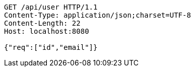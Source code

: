 [source,http,options="nowrap"]
----
GET /api/user HTTP/1.1
Content-Type: application/json;charset=UTF-8
Content-Length: 22
Host: localhost:8080

{"req":["id","email"]}
----